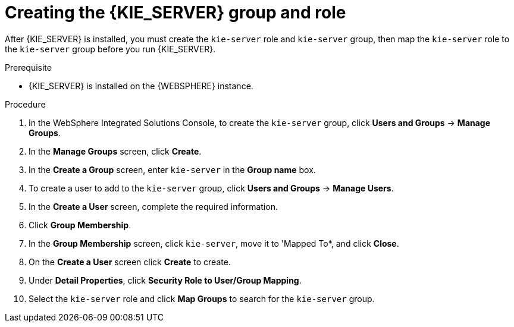 [id='kie-server-was-goup-proc_{context}']
= Creating the {KIE_SERVER} group and role

After {KIE_SERVER} is installed, you must create the `kie-server` role and `kie-server` group, then map the `kie-server` role to the `kie-server` group before you run {KIE_SERVER}.

.Prerequisite
* {KIE_SERVER} is installed on the {WEBSPHERE} instance.
//* {KIE_SERVER} nodes contain a user with `kie-server` role.
//* Headless {PRODUCT_SHORT} controller nodes contain a user with `kie-server` role.


.Procedure
. In the WebSphere Integrated Solutions Console, to create the `kie-server` group, click *Users and Groups* -> *Manage Groups*.
. In the *Manage Groups* screen, click *Create*.
. In the *Create a Group* screen, enter `kie-server` in the *Group name* box.
. To create a user to add to the `kie-server` group, click *Users and Groups* -> *Manage Users*.
. In the *Create a User* screen, complete the required information.
. Click *Group Membership*.
. In the *Group Membership* screen, click `kie-server`, move it to 'Mapped To*, and click *Close*.
. On the  *Create a User* screen click *Create* to create.
. Under *Detail Properties*, click *Security Role to User/Group Mapping*.
. Select the `kie-server` role and click *Map Groups* to search for the `kie-server` group.
